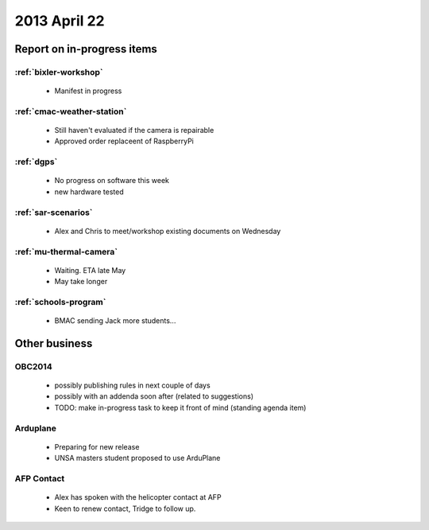 2013 April 22
==========

Report on in-progress items
---------------------------

:ref:`bixler-workshop`
^^^^^^^^^^^^^^^^^^^^^^
 * Manifest in progress

:ref:`cmac-weather-station`
^^^^^^^^^^^^^^^^^^^^^^^^^^^
 * Still haven't evaluated if the camera is repairable
 * Approved order replaceent of RaspberryPi

:ref:`dgps`
^^^^^^^^^^^
 * No progress on software this week
 * new hardware tested

:ref:`sar-scenarios`
^^^^^^^^^^^^^^^^^^^^
 * Alex and Chris to meet/workshop existing documents on Wednesday

:ref:`mu-thermal-camera`
^^^^^^^^^^^^^^^^^^^^^^^^
 * Waiting. ETA late May
 * May take longer

:ref:`schools-program`
^^^^^^^^^^^^^^^^^^^^^^
 * BMAC sending Jack more students...

Other business
--------------

OBC2014
^^^^^^^
 * possibly publishing rules in next couple of days
 * possibly with an addenda soon after (related to suggestions)
 * TODO: make in-progress task to keep it front of mind (standing agenda item)

Arduplane
^^^^^^^^^
 * Preparing for new release
 * UNSA masters student proposed to use ArduPlane

AFP Contact
^^^^^^^^^^^
 * Alex has spoken with the helicopter contact at AFP
 * Keen to renew contact, Tridge to follow up.

